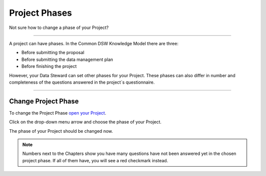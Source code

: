 **************
Project Phases
**************

Not sure how to change a phase of your Project?

----

A project can have phases. In the Common DSW Knowledge Model there are three:

* Before submitting the proposal
* Before submitting the data management plan
* Before finishing the project

However, your Data Steward can set other phases for your Project. These phases can also differ in number and completeness of the questions answered in the project´s questionnaire.

----

Change Project Phase
====================

To change the Project Phase `open your Project <https://dsw-guide.readthedocs.io/en/latest/for-users/open-project.html>`__.

Click on the drop-down menu arrow and choose the phase of your Project.

.. TODO:

    Add Screenshot Select Project Phase from dropdown menu

The phase of your Project should be changed now.

.. NOTE::

    Numbers next to the Chapters show you have many questions have not been answered yet in the chosen project phase. If all of them have, you will see a red checkmark instead.
